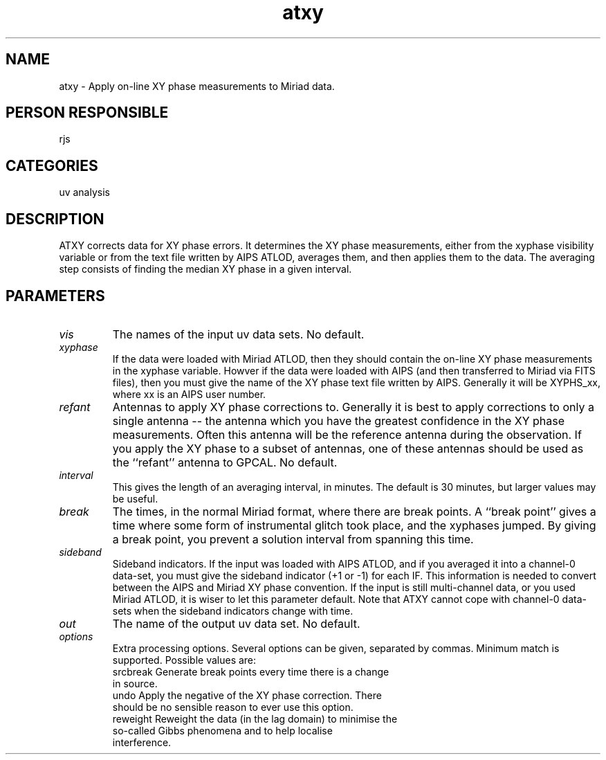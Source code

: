 .TH atxy 1
.SH NAME
atxy - Apply on-line XY phase measurements to Miriad data.
.SH PERSON RESPONSIBLE
rjs
.SH CATEGORIES
uv analysis
.SH DESCRIPTION
ATXY corrects data for XY phase errors. It determines the XY phase
measurements, either from the xyphase visibility variable or from
the text file written by AIPS ATLOD, averages them, and then
applies them to the data. The averaging step consists of finding
the median XY phase in a given interval.
.SH PARAMETERS
.TP
\fIvis\fP
The names of the input uv data sets. No default.
.TP
\fIxyphase\fP
If the data were loaded with Miriad ATLOD, then they should contain
the on-line XY phase measurements in the xyphase variable. Howver
if the data were loaded with AIPS (and then transferred to Miriad
via FITS files), then you must give the name of the XY phase
text file written by AIPS. Generally it will be XYPHS_xx, where
xx is an AIPS user number.
.TP
\fIrefant\fP
Antennas to apply XY phase corrections to. Generally it is best to
apply corrections to only a single antenna -- the antenna which you
have the greatest confidence in the XY phase measurements. Often
this antenna will be the reference antenna during the observation.
If you apply the XY phase to a subset of antennas, one of these
antennas should be used as the ``refant'' antenna to GPCAL.
No default.
.TP
\fIinterval\fP
This gives the length of an averaging interval, in minutes. The
default is 30 minutes, but larger values may be useful.
.TP
\fIbreak\fP
The times, in the normal Miriad format, where there are
break points. A ``break point'' gives a time where some form of
instrumental glitch took place, and the xyphases jumped. By
giving a break point, you prevent a solution interval from spanning
this time.
.TP
\fIsideband\fP
Sideband indicators. If the input was loaded with AIPS ATLOD, and
if you averaged it into a channel-0 data-set, you must give the
sideband indicator (+1 or -1) for each IF. This information is needed
to convert between the AIPS and Miriad XY phase convention.
If the input is still multi-channel data, or you used Miriad ATLOD,
it is wiser to let this parameter default. Note that ATXY cannot
cope with channel-0 data-sets when the sideband indicators
change with time.
.TP
\fIout\fP
The name of the output uv data set. No default.
.TP
\fIoptions\fP
Extra processing options. Several options can be given,
separated by commas. Minimum match is supported. Possible values
are:
.nf
  srcbreak  Generate break points every time there is a change
            in source.
  undo      Apply the negative of the XY phase correction. There
            should be no sensible reason to ever use this option.
  reweight  Reweight the data (in the lag domain) to minimise the
            so-called Gibbs phenomena and to help localise
            interference.
